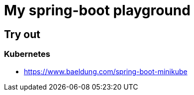 = My spring-boot playground

== Try out

=== Kubernetes

* https://www.baeldung.com/spring-boot-minikube
